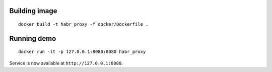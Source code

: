 Building image
--------------------------

::

  docker build -t habr_proxy -f docker/Dockerfile .

Running demo
--------------------------

::

  docker run -it -p 127.0.0.1:8080:8080 habr_proxy

Service is now available at ``http://127.0.0.1:8080``.
